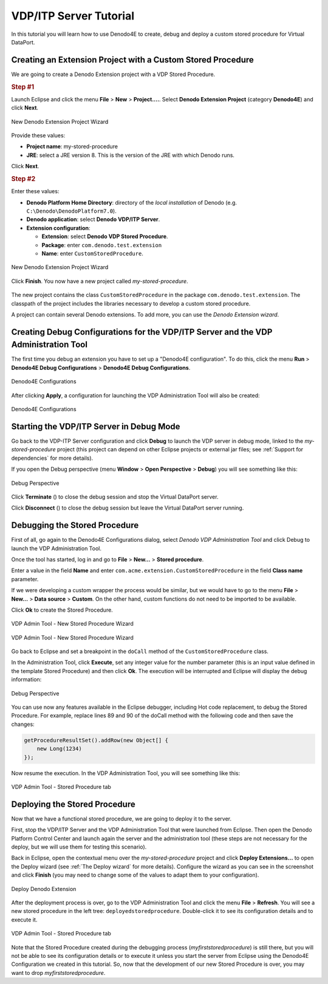 ========================
VDP/ITP Server Tutorial
========================

In this tutorial you will learn how to use Denodo4E to create, debug and deploy a custom stored procedure for Virtual DataPort.

Creating an Extension Project with a Custom Stored Procedure
==================================================================

We are going to create a Denodo Extension project with a VDP Stored Procedure.

.. rubric:: Step #1

Launch Eclipse and click the menu **File** > **New** > **Project....**. Select **Denodo Extension Project** (category **Denodo4E**) and click **Next**.

.. figure:: extensionprojectwizard_3.png
   :align: center
   :alt: New Denodo Extension Project Wizard

   New Denodo Extension Project Wizard

Provide these values:

-  **Project name**: my-stored-procedure
-  **JRE**: select a JRE version 8. This is the version of the JRE with which Denodo runs.

Click **Next**.

.. rubric:: Step #2

Enter these values:

-  **Denodo Platform Home Directory**: directory of the *local installation* of Denodo (e.g. ``C:\Denodo\DenodoPlatform7.0``).
-  **Denodo application**: select **Denodo VDP/ITP Server**.
-  **Extension configuration**:

   -  **Extension**:  select **Denodo VDP Stored Procedure**.
   -  **Package**: enter ``com.denodo.test.extension``
   -  **Name**: enter ``CustomStoredProcedure``. 
       
.. figure:: extensionprojectwizard_2.png
   :align: center
   :alt: New Denodo Extension Project Wizard
  
   New Denodo Extension Project Wizard
              
Click **Finish**. You now have a new project called *my-stored-procedure*.
 
.. figure:: extensionprojectwizard_5.png
   :align: center
              
The new project contains the class ``CustomStoredProcedure`` in the package ``com.denodo.test.extension``. The classpath of the project includes the libraries necessary to develop a custom stored procedure.

A project can contain several Denodo extensions. To add more, you can use the *Denodo Extension wizard*.

Creating Debug Configurations for the VDP/ITP Server and the VDP Administration Tool
====================================================================================

The first time you debug an extension you have to set up a "Denodo4E configuration". To do this, click the menu **Run** > **Denodo4E Debug Configurations** > **Denodo4E Debug Configurations**.

.. figure:: vdp_tutorial_debugconfiguration_1.png
   :align: center
   :alt: Denodo4E Configurations
  
   Denodo4E Configurations

After clicking **Apply**, a configuration for launching the VDP Administration Tool will also be created:

.. figure:: vdp_tutorial_debugconfiguration_2.png
   :align: center
   :alt: Denodo4E Configurations
   
   Denodo4E Configurations
  
Starting the VDP/ITP Server in Debug Mode
=========================================

Go back to the VDP-ITP Server configuration and click **Debug** to launch the VDP server in debug mode, linked to the *my-stored-procedure* 
project (this project can depend on other Eclipse projects or external jar files; see :ref:`Support for dependencies` for more details).

If you open the Debug perspective (menu **Window** > **Open Perspective** > **Debug**) you will see something like this:

.. figure:: debug_vdp.png
   :align: center
   :alt: Debug Perspective
  
   Debug Perspective

Click **Terminate** (|icon1|) to close the debug session and stop the Virtual DataPort server.

Click **Disconnect** (|icon2|) to close the debug session but leave the Virtual DataPort server running.


Debugging the Stored Procedure
================================

First of all, go again to the Denodo4E Configurations dialog, select *Denodo VDP Administration Tool* and click Debug to launch the VDP Administration Tool. 

Once the tool has started, log in and go to **File** > **New...** > **Stored procedure**. 

Enter a value in the field **Name** and enter ``com.acme.extension.CustomStoredProcedure`` in the field **Class name** parameter.

If we were developing a custom wrapper the process would be similar, but we would have to go to the menu **File** > **New...** > **Data source** > **Custom**. On the other hand, custom functions do not need to be imported to be available. 

Click **Ok** to create the Stored Procedure.

.. figure:: vdp_tutorial_admin_1.png
   :align: center
   :alt: VDP Admin Tool - New Stored Procedure Wizard
  
   VDP Admin Tool - New Stored Procedure Wizard

.. figure:: vdp_tutorial_admin_2.png
   :align: center
   :alt: VDP Admin Tool - New Stored Procedure Wizard
  
   VDP Admin Tool - New Stored Procedure Wizard
  
Go back to Eclipse and set a breakpoint in the ``doCall`` method of the ``CustomStoredProcedure`` class. 

In the Administration Tool, click **Execute**, set any integer value for the number parameter (this is an input value defined in the template Stored Procedure) 
and then click **Ok**. The execution will be interrupted and Eclipse will display the debug information:
  
.. figure:: vdp_tutorial_debug_1.png
   :align: center
   :alt: Debug Perspective
  
   Debug Perspective

You can use now any features available in the Eclipse debugger, including Hot code replacement, to debug the Stored Procedure. 
For example, replace lines 89 and 90 of the doCall method with the following code and then save the changes:

.. code-block:: java

   getProcedureResultSet().addRow(new Object[] {
       new Long(1234) 
   });
  
Now resume the execution. In the VDP Administration Tool, you will see something like this:
    
.. figure:: vdp_tutorial_debug_3.png
   :align: center
   :alt: VDP Admin Tool - Stored Procedure tab
  
   VDP Admin Tool - Stored Procedure tab
    
Deploying the Stored Procedure
==============================
  
Now that we have a functional stored procedure, we are going to deploy it to the server.

First, stop the VDP/ITP Server and the VDP Administration Tool that were launched from Eclipse. Then open the Denodo Platform Control Center and 
launch again the server and the administration tool (these steps are not necessary for the deploy, but we will use them for testing this scenario).

Back in Eclipse, open the contextual menu over the *my-stored-procedure* project and click **Deploy Extensions...** to open the Deploy wizard (see :ref:`The Deploy wizard` for more details). 
Configure the wizard as you can see in the screenshot and click **Finish** (you may need to change some of the values to adapt them to your configuration).
  
.. figure:: vdp_tutorial_deploy_1.png
   :align: center
   :alt: Deploy Denodo Extension
  
   Deploy Denodo Extension

After the deployment process is over, go to the VDP Administration Tool and click the menu **File** > **Refresh**. You will see a new stored procedure in the left tree: ``deployedstoredprocedure``. Double-click it to see its configuration details and to execute it.

.. figure:: vdp_tutorial_deploy_2.png
   :align: center
   :alt: VDP Admin Tool - Stored Procedure tab
  
   VDP Admin Tool - Stored Procedure tab
  
Note that the Stored Procedure created during the debugging process (*myfirststoredprocedure*) is still there, but you will not be able to see its configuration details or 
to execute it unless you start the server from Eclipse using the Denodo4E Configuration we created in this tutorial. So, now that the development of our new 
Stored Procedure is over, you may want to drop *myfirststoredprocedure*.


.. |icon1| image:: button_stop.png
.. |icon2| image:: button_disconnect.png